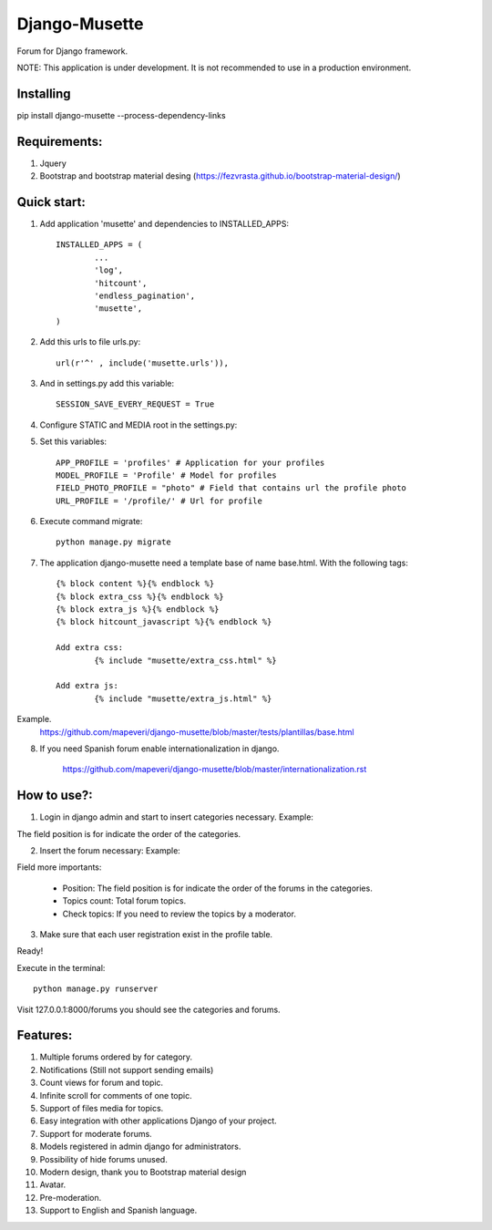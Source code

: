 ==============
Django-Musette
==============

Forum for Django framework.

NOTE: This application is under development. It is not recommended to use in a production environment.

Installing
----------

pip install django-musette --process-dependency-links

Requirements:
-------------

1. Jquery
2. Bootstrap and bootstrap material desing (https://fezvrasta.github.io/bootstrap-material-design/)

Quick start:
------------

1. Add application 'musette' and dependencies to INSTALLED_APPS::

	INSTALLED_APPS = (
		...
		'log',
		'hitcount',
		'endless_pagination',
		'musette',
	)

2. Add this urls to file urls.py::

	url(r'^' , include('musette.urls')),

3. And in settings.py add this variable::

	SESSION_SAVE_EVERY_REQUEST = True

4. Configure STATIC and MEDIA root in the settings.py::

5. Set this variables::

	APP_PROFILE = 'profiles' # Application for your profiles
	MODEL_PROFILE = 'Profile' # Model for profiles
	FIELD_PHOTO_PROFILE = "photo" # Field that contains url the profile photo
	URL_PROFILE = '/profile/' # Url for profile

6. Execute command migrate::

	python manage.py migrate

7. The application django-musette need a template base of name base.html. With the following tags::

	{% block content %}{% endblock %}
	{% block extra_css %}{% endblock %}
	{% block extra_js %}{% endblock %}
	{% block hitcount_javascript %}{% endblock %}

	Add extra css:
		{% include "musette/extra_css.html" %}

	Add extra js:
		{% include "musette/extra_js.html" %}

Example.
	https://github.com/mapeveri/django-musette/blob/master/tests/plantillas/base.html

8. If you need Spanish forum enable internationalization in django.

		https://github.com/mapeveri/django-musette/blob/master/internationalization.rst

How to use?:
------------

1. Login in django admin and start to insert categories necessary. Example:

.. image:: https://github.com/mapeveri/django-musette/blob/master/images/categories.png

The field position is for indicate the order of the categories.

2. Insert the forum necessary: Example:

.. image:: https://github.com/mapeveri/django-musette/blob/master/images/forums.png

Field more importants:

	- Position: The field position is for indicate the order of the forums in the categories.
	- Topics count: Total forum topics.
	- Check topics: If you need to review the topics by a moderator.

3. Make sure that each user registration exist in the profile table.

Ready!


Execute in the terminal::

	python manage.py runserver

Visit 127.0.0.1:8000/forums you should see the categories and forums.

.. image:: https://github.com/mapeveri/django-musette/blob/master/images/index.png

.. image:: https://github.com/mapeveri/django-musette/blob/master/images/forum.png

.. image:: https://github.com/mapeveri/django-musette/blob/master/images/notifications.PNG

.. image:: https://github.com/mapeveri/django-musette/blob/master/images/topic.PNG

.. image:: https://github.com/mapeveri/django-musette/blob/master/images/new_topic.PNG

Features:
---------

1. Multiple forums ordered by for category.
2. Notifications (Still not support sending emails)
3. Count views for forum and topic.
4. Infinite scroll for comments of one topic.
5. Support of files media for topics.
6. Easy integration with other applications Django of your project.
7. Support for moderate forums.
8. Models registered in admin django for administrators.
9. Possibility of hide forums unused.
10. Modern design, thank you to Bootstrap material design
11. Avatar.
12. Pre-moderation.
13. Support to English and Spanish language.